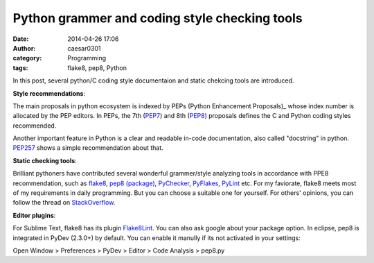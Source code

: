 Python grammer and coding style checking tools
##############################################

:date: 2014-04-26 17:06
:author: caesar0301
:category: Programming
:tags: flake8, pep8, Python

In this post, several python/C coding style documentaion and static chekcing
tools are introduced.

**Style recommendations**:

The main proposals in python ecosystem is indexed by PEPs (Python Enhancement
Proposals)_ whose index number is allocated by the PEP editors.  In PEPs, the
7th (PEP7_) and 8th (PEP8_) proposals defines the C and Python coding
styles recommended.

Another important feature in Python is a clear and readable in-code
documentation, also called "docstring" in python. `PEP257`_ shows a simple
recommendation about that.

**Static checking tools**:

Brilliant pythoners have contributed several wonderful grammer/style analyzing
tools in accordance with PPE8 recommendation, such as `flake8`_, `pep8
(package)`_, `PyChecker`_, `PyFlakes`_, `PyLint`_ etc. For my faviorate, flake8
meets most of my requirements in daily programming. But you can choose a
suitable one for yourself. For others' opinions, you can follow the thread on
`StackOverflow`_.

**Editor plugins**:

For Sublime Text, flake8 has its plugin `Flake8Lint`_. You can also ask google
about your package option. In eclipse, pep8 is integrated in PyDev (2.3.0+) by
default. You can enable it manully if its not activated in your settings:

Open Window > Preferences > PyDev > Editor > Code Analysis > pep8.py



.. _PEPs (Python Enhancement Proposals): http://legacy.python.org/dev/peps/
.. _PEP7: http://legacy.python.org/dev/peps/pep-0007/
.. _PEP8: http://legacy.python.org/dev/peps/pep-0008/
.. _PEP257: http://legacy.python.org/dev/peps/pep-0257/
.. _flake8: https://pypi.python.org/pypi/flake8
.. _pep8 (package): https://pypi.python.org/pypi/pep8
.. _PyChecker: http://pychecker.sourceforge.net/
.. _PyFlakes: https://pypi.python.org/pypi/pyflakes
.. _PyLint: http://www.pylint.org/
.. _StackOverflow: http://stackoverflow.com/q/35470/1320284
.. _Flake8Lint: https://github.com/dreadatour/Flake8Lint

